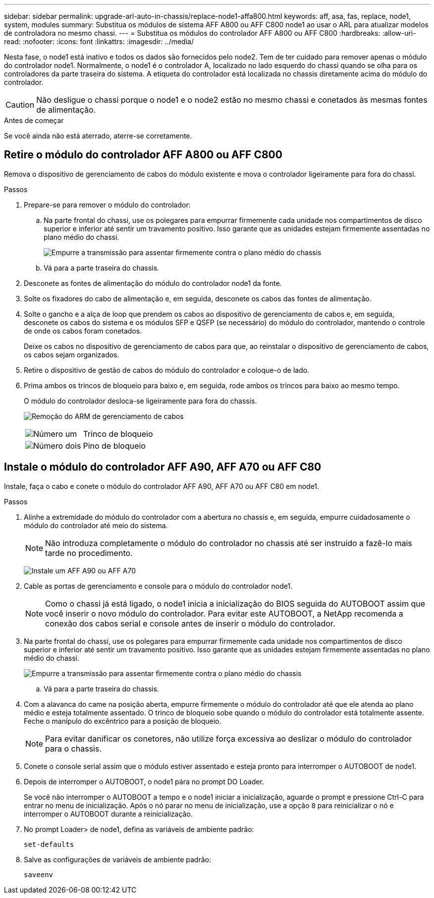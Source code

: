 ---
sidebar: sidebar 
permalink: upgrade-arl-auto-in-chassis/replace-node1-affa800.html 
keywords: aff, asa, fas, replace, node1, system, modules 
summary: Substitua os módulos de sistema AFF A800 ou AFF C800 node1 ao usar o ARL para atualizar modelos de controladora no mesmo chassi. 
---
= Substitua os módulos do controlador AFF A800 ou AFF C800
:hardbreaks:
:allow-uri-read: 
:nofooter: 
:icons: font
:linkattrs: 
:imagesdir: ../media/


[role="lead"]
Nesta fase, o node1 está inativo e todos os dados são fornecidos pelo node2. Tem de ter cuidado para remover apenas o módulo do controlador node1. Normalmente, o node1 é o controlador A, localizado no lado esquerdo do chassi quando se olha para os controladores da parte traseira do sistema. A etiqueta do controlador está localizada no chassis diretamente acima do módulo do controlador.


CAUTION: Não desligue o chassi porque o node1 e o node2 estão no mesmo chassi e conetados às mesmas fontes de alimentação.

.Antes de começar
Se você ainda não está aterrado, aterre-se corretamente.



== Retire o módulo do controlador AFF A800 ou AFF C800

Remova o dispositivo de gerenciamento de cabos do módulo existente e mova o controlador ligeiramente para fora do chassi.

.Passos
. Prepare-se para remover o módulo do controlador:
+
.. Na parte frontal do chassi, use os polegares para empurrar firmemente cada unidade nos compartimentos de disco superior e inferior até sentir um travamento positivo.  Isso garante que as unidades estejam firmemente assentadas no plano médio do chassi.
+
image:drw_a800_drive_seated_IEOPS-960.png["Empurre a transmissão para assentar firmemente contra o plano médio do chassis"]

.. Vá para a parte traseira do chassis.


. Desconete as fontes de alimentação do módulo do controlador node1 da fonte.
. Solte os fixadores do cabo de alimentação e, em seguida, desconete os cabos das fontes de alimentação.
. Solte o gancho e a alça de loop que prendem os cabos ao dispositivo de gerenciamento de cabos e, em seguida, desconete os cabos do sistema e os módulos SFP e QSFP (se necessário) do módulo do controlador, mantendo o controle de onde os cabos foram conetados.
+
Deixe os cabos no dispositivo de gerenciamento de cabos para que, ao reinstalar o dispositivo de gerenciamento de cabos, os cabos sejam organizados.

. Retire o dispositivo de gestão de cabos do módulo do controlador e coloque-o de lado.
. Prima ambos os trincos de bloqueio para baixo e, em seguida, rode ambos os trincos para baixo ao mesmo tempo.
+
O módulo do controlador desloca-se ligeiramente para fora do chassis.

+
image:a800_cable_management.png["Remoção do ARM de gerenciamento de cabos"]

+
[cols="20,80"]
|===


 a| 
image:black_circle_one.png["Número um"]
| Trinco de bloqueio 


 a| 
image:black_circle_two.png["Número dois"]
| Pino de bloqueio 
|===




== Instale o módulo do controlador AFF A90, AFF A70 ou AFF C80

Instale, faça o cabo e conete o módulo do controlador AFF A90, AFF A70 ou AFF C80 em node1.

.Passos
. Alinhe a extremidade do módulo do controlador com a abertura no chassis e, em seguida, empurre cuidadosamente o módulo do controlador até meio do sistema.
+

NOTE: Não introduza completamente o módulo do controlador no chassis até ser instruído a fazê-lo mais tarde no procedimento.

+
image:drw_A70-90_PCM_remove_replace_IEOPS-1365.PNG["Instale um AFF A90 ou AFF A70"]

. Cable as portas de gerenciamento e console para o módulo do controlador node1.
+

NOTE: Como o chassi já está ligado, o node1 inicia a inicialização do BIOS seguida do AUTOBOOT assim que você inserir o novo módulo do controlador. Para evitar este AUTOBOOT, a NetApp recomenda a conexão dos cabos serial e console antes de inserir o módulo do controlador.

. Na parte frontal do chassi, use os polegares para empurrar firmemente cada unidade nos compartimentos de disco superior e inferior até sentir um travamento positivo.  Isso garante que as unidades estejam firmemente assentadas no plano médio do chassi.
+
image:drw_a800_drive_seated_IEOPS-960.png["Empurre a transmissão para assentar firmemente contra o plano médio do chassis"]

+
.. Vá para a parte traseira do chassis.


. Com a alavanca do came na posição aberta, empurre firmemente o módulo do controlador até que ele atenda ao plano médio e esteja totalmente assentado. O trinco de bloqueio sobe quando o módulo do controlador está totalmente assente. Feche o manípulo do excêntrico para a posição de bloqueio.
+

NOTE: Para evitar danificar os conetores, não utilize força excessiva ao deslizar o módulo do controlador para o chassis.

. Conete o console serial assim que o módulo estiver assentado e esteja pronto para interromper o AUTOBOOT de node1.
. Depois de interromper o AUTOBOOT, o node1 pára no prompt DO Loader.
+
Se você não interromper o AUTOBOOT a tempo e o node1 iniciar a inicialização, aguarde o prompt e pressione Ctrl-C para entrar no menu de inicialização. Após o nó parar no menu de inicialização, use a opção `8` para reinicializar o nó e interromper o AUTOBOOT durante a reinicialização.

. No prompt Loader> de node1, defina as variáveis de ambiente padrão:
+
`set-defaults`

. Salve as configurações de variáveis de ambiente padrão:
+
`saveenv`


